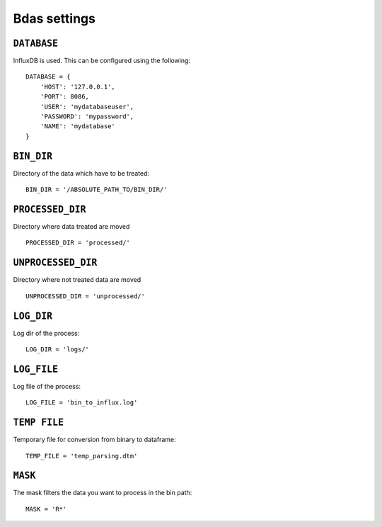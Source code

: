 Bdas settings
=============


``DATABASE``
------------

InfluxDB is used. This can be configured using the following::

    DATABASE = {
        'HOST': '127.0.0.1',
        'PORT': 8086,
        'USER': 'mydatabaseuser',
        'PASSWORD': 'mypassword',
        'NAME': 'mydatabase'
    }

``BIN_DIR``
-----------

Directory of the data which have to be treated::

    BIN_DIR = '/ABSOLUTE_PATH_TO/BIN_DIR/'

``PROCESSED_DIR``
-----------------

Directory where data treated are moved ::

    PROCESSED_DIR = 'processed/'

``UNPROCESSED_DIR``
-------------------

Directory where not treated data are moved ::

    UNPROCESSED_DIR = 'unprocessed/'

``LOG_DIR``
-----------

Log dir of the process::

    LOG_DIR = 'logs/'

``LOG_FILE``
------------

Log file of the process::

    LOG_FILE = 'bin_to_influx.log'

``TEMP FILE``
-------------
Temporary file for conversion from binary to dataframe::

    TEMP_FILE = 'temp_parsing.dtm'

``MASK``
--------

The mask filters the data you want to process in the bin path::

    MASK = 'R*'


